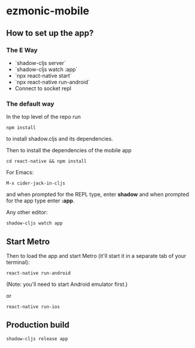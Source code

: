* ezmonic-mobile

** How to set up the app?

*** The E Way

- `shadow-cljs server`
- `shadow-cljs watch :app`
- `npx react-native start`
- `npx react-native run-android`
- Connect to socket repl

*** The default way

In the top level of the repo run

: npm install

to install shadow.cljs and its dependencies.

Then to install the dependencies of the mobile app


: cd react-native && npm install

For Emacs:

: M-x cider-jack-in-cljs

and when prompted for the REPL type, enter *shadow* and when prompted
for the app type enter *:app*.

Any other editor:

: shadow-cljs watch app

** Start Metro

Then to load the app and start Metro (it'll start it in a separate tab
of your terminal):


: react-native run-android

(Note: you'll need to start Android emulator first.)

or

: react-native run-ios

** Production build

: shadow-cljs release app
